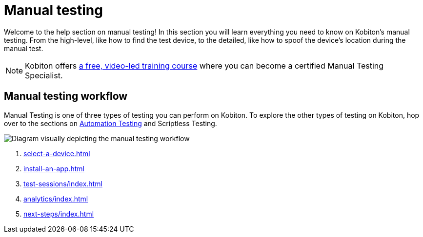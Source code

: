 = Manual testing
:navtitle: Manual testing

Welcome to the help section on manual testing! In this section you will learn everything you need to know on Kobiton's manual testing. From the high-level, like how to find the test device, to the detailed, like how to spoof the device's location during the manual test.

[NOTE]
Kobiton offers https://training.kobiton.com/unit/view/id:2196[a free, video-led training course] where you can become a certified Manual Testing Specialist.

== Manual testing workflow

Manual Testing is one of three types of testing you can perform on Kobiton. To explore the other types of testing on Kobiton, hop over to the sections on xref:automation-testing:index.adoc[Automation Testing] and Scriptless Testing.

image::manual-testing-flow.svg[Diagram visually depicting the manual testing workflow]

. xref:select-a-device.adoc[]
. xref:install-an-app.adoc[]
. xref:test-sessions/index.adoc[]
. xref:analytics/index.adoc[]
. xref:next-steps/index.adoc[]
